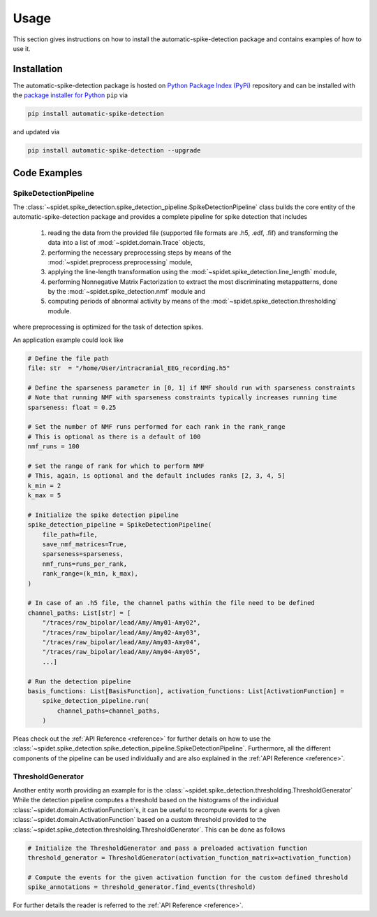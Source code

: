 .. module:: spidet

.. _usage:

=====
Usage
=====

This section gives instructions on how to install the automatic-spike-detection package and contains
examples of how to use it.

Installation
^^^^^^^^^^^^
The automatic-spike-detection package is hosted on `Python Package Index (PyPi) <https://pypi.org/>`_ repository and can be installed
with the `package installer for Python <https://pip.pypa.io/en/stable/>`_ ``pip`` via

.. code-block:: bash

    pip install automatic-spike-detection

and updated via

.. code-block:: bash

    pip install automatic-spike-detection --upgrade


Code Examples
^^^^^^^^^^^^^

SpikeDetectionPipeline
""""""""""""""""""""""

The :class:`~spidet.spike_detection.spike_detection_pipeline.SpikeDetectionPipeline` class builds the core entity
of the automatic-spike-detection package and provides a complete pipeline for spike detection that includes

    1.  reading the data from the provided file (supported file formats are .h5, .edf, .fif) and
        transforming the data into a list of :mod:`~spidet.domain.Trace` objects,
    2.  performing the necessary preprocessing steps by means of the :mod:`~spidet.preprocess.preprocessing` module,
    3.  applying the line-length transformation using the :mod:`~spidet.spike_detection.line_length` module,
    4.  performing Nonnegative Matrix Factorization to extract the most discriminating metappatterns,
        done by the :mod:`~spidet.spike_detection.nmf` module and
    5.  computing periods of abnormal activity by means of the :mod:`~spidet.spike_detection.thresholding` module.

where preprocessing is optimized for the task of detection spikes.

An application example could look like

.. code-block:: Python

    # Define the file path
    file: str  = "/home/User/intracranial_EEG_recording.h5"

    # Define the sparseness parameter in [0, 1] if NMF should run with sparseness constraints
    # Note that running NMF with sparseness constraints typically increases running time
    sparseness: float = 0.25

    # Set the number of NMF runs performed for each rank in the rank_range
    # This is optional as there is a default of 100
    nmf_runs = 100

    # Set the range of rank for which to perform NMF
    # This, again, is optional and the default includes ranks [2, 3, 4, 5]
    k_min = 2
    k_max = 5

    # Initialize the spike detection pipeline
    spike_detection_pipeline = SpikeDetectionPipeline(
        file_path=file,
        save_nmf_matrices=True,
        sparseness=sparseness,
        nmf_runs=runs_per_rank,
        rank_range=(k_min, k_max),
    )

    # In case of an .h5 file, the channel paths within the file need to be defined
    channel_paths: List[str] = [
        "/traces/raw_bipolar/lead/Amy/Amy01-Amy02",
        "/traces/raw_bipolar/lead/Amy/Amy02-Amy03",
        "/traces/raw_bipolar/lead/Amy/Amy03-Amy04",
        "/traces/raw_bipolar/lead/Amy/Amy04-Amy05",
        ...]

    # Run the detection pipeline
    basis_functions: List[BasisFunction], activation_functions: List[ActivationFunction] =
        spike_detection_pipeline.run(
            channel_paths=channel_paths,
        )

Pleas check out the :ref:`API Reference <reference>` for further details on how to use the :class:`~spidet.spike_detection.spike_detection_pipeline.SpikeDetectionPipeline`.
Furthermore, all the different components of the pipeline can be used individually and are also explained in the
:ref:`API Reference <reference>`.


ThresholdGenerator
""""""""""""""""""

Another entity worth providing an example for is the :class:`~spidet.spike_detection.thresholding.ThresholdGenerator`
While the detection pipeline computes a threshold based on the histograms of the individual
:class:`~spidet.domain.ActivationFunction`s, it can be useful to recompute events for a given
:class:`~spidet.domain.ActivationFunction` based on a custom threshold provided to the
:class:`~spidet.spike_detection.thresholding.ThresholdGenerator`. This can be done as follows

.. code-block:: Python

    # Initialize the ThresholdGenerator and pass a preloaded activation function
    threshold_generator = ThresholdGenerator(activation_function_matrix=activation_function)

    # Compute the events for the given activation function for the custom defined threshold
    spike_annotations = threshold_generator.find_events(threshold)

For further details the reader is referred to the :ref:`API Reference <reference>`.
